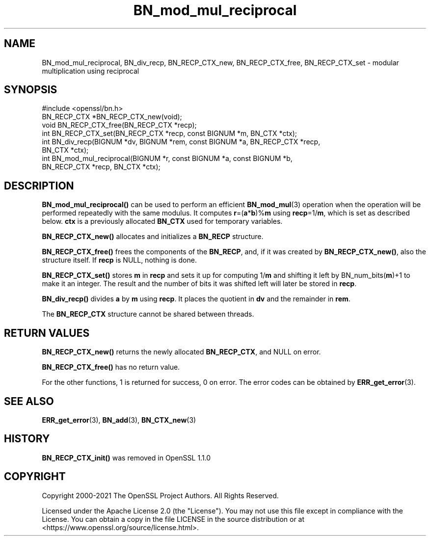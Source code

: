 .\"	$NetBSD: BN_mod_mul_reciprocal.3,v 1.26 2025/04/16 15:23:14 christos Exp $
.\"
.\" -*- mode: troff; coding: utf-8 -*-
.\" Automatically generated by Pod::Man 5.01 (Pod::Simple 3.43)
.\"
.\" Standard preamble:
.\" ========================================================================
.de Sp \" Vertical space (when we can't use .PP)
.if t .sp .5v
.if n .sp
..
.de Vb \" Begin verbatim text
.ft CW
.nf
.ne \\$1
..
.de Ve \" End verbatim text
.ft R
.fi
..
.\" \*(C` and \*(C' are quotes in nroff, nothing in troff, for use with C<>.
.ie n \{\
.    ds C` ""
.    ds C' ""
'br\}
.el\{\
.    ds C`
.    ds C'
'br\}
.\"
.\" Escape single quotes in literal strings from groff's Unicode transform.
.ie \n(.g .ds Aq \(aq
.el       .ds Aq '
.\"
.\" If the F register is >0, we'll generate index entries on stderr for
.\" titles (.TH), headers (.SH), subsections (.SS), items (.Ip), and index
.\" entries marked with X<> in POD.  Of course, you'll have to process the
.\" output yourself in some meaningful fashion.
.\"
.\" Avoid warning from groff about undefined register 'F'.
.de IX
..
.nr rF 0
.if \n(.g .if rF .nr rF 1
.if (\n(rF:(\n(.g==0)) \{\
.    if \nF \{\
.        de IX
.        tm Index:\\$1\t\\n%\t"\\$2"
..
.        if !\nF==2 \{\
.            nr % 0
.            nr F 2
.        \}
.    \}
.\}
.rr rF
.\" ========================================================================
.\"
.IX Title "BN_mod_mul_reciprocal 3"
.TH BN_mod_mul_reciprocal 3 2025-02-11 3.0.16 OpenSSL
.\" For nroff, turn off justification.  Always turn off hyphenation; it makes
.\" way too many mistakes in technical documents.
.if n .ad l
.nh
.SH NAME
BN_mod_mul_reciprocal, BN_div_recp, BN_RECP_CTX_new,
BN_RECP_CTX_free, BN_RECP_CTX_set \- modular multiplication using
reciprocal
.SH SYNOPSIS
.IX Header "SYNOPSIS"
.Vb 1
\& #include <openssl/bn.h>
\&
\& BN_RECP_CTX *BN_RECP_CTX_new(void);
\& void BN_RECP_CTX_free(BN_RECP_CTX *recp);
\&
\& int BN_RECP_CTX_set(BN_RECP_CTX *recp, const BIGNUM *m, BN_CTX *ctx);
\&
\& int BN_div_recp(BIGNUM *dv, BIGNUM *rem, const BIGNUM *a, BN_RECP_CTX *recp,
\&                 BN_CTX *ctx);
\&
\& int BN_mod_mul_reciprocal(BIGNUM *r, const BIGNUM *a, const BIGNUM *b,
\&                           BN_RECP_CTX *recp, BN_CTX *ctx);
.Ve
.SH DESCRIPTION
.IX Header "DESCRIPTION"
\&\fBBN_mod_mul_reciprocal()\fR can be used to perform an efficient
\&\fBBN_mod_mul\fR\|(3) operation when the operation will be performed
repeatedly with the same modulus. It computes \fBr\fR=(\fBa\fR*\fBb\fR)%\fBm\fR
using \fBrecp\fR=1/\fBm\fR, which is set as described below.  \fBctx\fR is a
previously allocated \fBBN_CTX\fR used for temporary variables.
.PP
\&\fBBN_RECP_CTX_new()\fR allocates and initializes a \fBBN_RECP\fR structure.
.PP
\&\fBBN_RECP_CTX_free()\fR frees the components of the \fBBN_RECP\fR, and, if it
was created by \fBBN_RECP_CTX_new()\fR, also the structure itself.
If \fBrecp\fR is NULL, nothing is done.
.PP
\&\fBBN_RECP_CTX_set()\fR stores \fBm\fR in \fBrecp\fR and sets it up for computing
1/\fBm\fR and shifting it left by BN_num_bits(\fBm\fR)+1 to make it an
integer. The result and the number of bits it was shifted left will
later be stored in \fBrecp\fR.
.PP
\&\fBBN_div_recp()\fR divides \fBa\fR by \fBm\fR using \fBrecp\fR. It places the quotient
in \fBdv\fR and the remainder in \fBrem\fR.
.PP
The \fBBN_RECP_CTX\fR structure cannot be shared between threads.
.SH "RETURN VALUES"
.IX Header "RETURN VALUES"
\&\fBBN_RECP_CTX_new()\fR returns the newly allocated \fBBN_RECP_CTX\fR, and NULL
on error.
.PP
\&\fBBN_RECP_CTX_free()\fR has no return value.
.PP
For the other functions, 1 is returned for success, 0 on error.
The error codes can be obtained by \fBERR_get_error\fR\|(3).
.SH "SEE ALSO"
.IX Header "SEE ALSO"
\&\fBERR_get_error\fR\|(3), \fBBN_add\fR\|(3),
\&\fBBN_CTX_new\fR\|(3)
.SH HISTORY
.IX Header "HISTORY"
\&\fBBN_RECP_CTX_init()\fR was removed in OpenSSL 1.1.0
.SH COPYRIGHT
.IX Header "COPYRIGHT"
Copyright 2000\-2021 The OpenSSL Project Authors. All Rights Reserved.
.PP
Licensed under the Apache License 2.0 (the "License").  You may not use
this file except in compliance with the License.  You can obtain a copy
in the file LICENSE in the source distribution or at
<https://www.openssl.org/source/license.html>.
